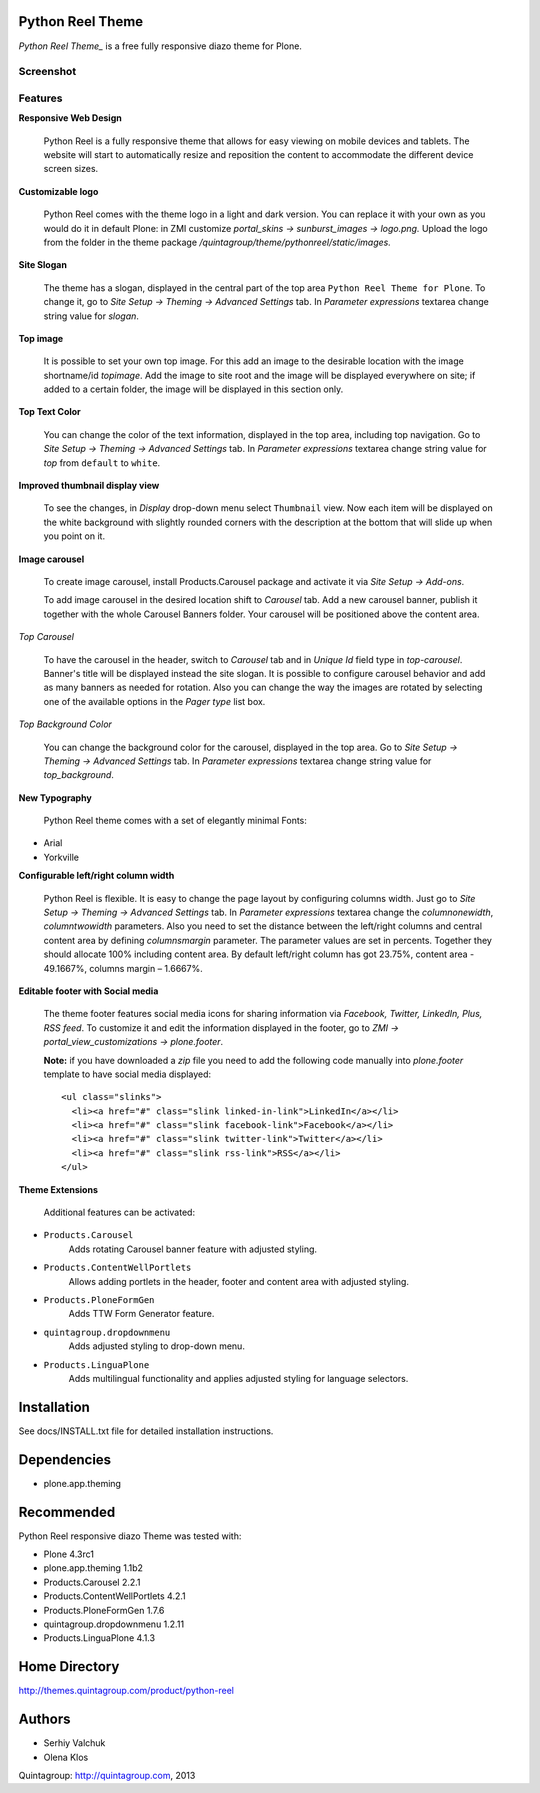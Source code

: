 Python Reel Theme
=================
`Python Reel Theme_` is a free fully responsive diazo theme for Plone.

Screenshot
------------

.. image:: https://raw.github.com/quintagroup/quintagroup.theme.pythonreel/master/quintagroup/theme/pythonreel/static/images/preview.png
   :alt: Python Reel Theme Screenshot
   :align: center

Features
--------

**Responsive Web Design**

  Python Reel is a fully responsive theme that allows for easy viewing on mobile devices and tablets. The website will start to automatically resize and reposition the content to accommodate the different device screen sizes. 

**Customizable logo**

 Python Reel comes with the theme logo in a light and dark version. You can replace it with your own as you would do it in default Plone: in ZMI customize  *portal_skins -> sunburst_images -> logo.png.* Upload the logo from the folder in the theme package */quintagroup/theme/pythonreel/static/images.*

**Site Slogan**

 The theme has a slogan, displayed in the central part of the top area ``Python Reel Theme for Plone``. To change it, go to *Site Setup -> Theming -> Advanced Settings* tab. In *Parameter expressions* textarea change string value for *slogan*. 

**Top image**

 It is possible to set your own top image. For this add an image to the desirable location with the image shortname/id *topimage*. Add the image to site root and the image will be displayed everywhere on site; if added to a certain folder, the image will be displayed in this section only. 

**Top Text Color**
 
 You can change the color of the text information, displayed in the top area, including top navigation. Go to *Site Setup -> Theming -> Advanced Settings* tab. In *Parameter expressions* textarea change string value for *top* from ``default`` to ``white``.

**Improved thumbnail display view**

 To see the changes, in *Display* drop-down menu select ``Thumbnail`` view. Now each item will be displayed on the white background with slightly rounded corners with the description at the bottom that will slide up when you point on it. 

**Image carousel**

 To create image carousel, install Products.Carousel package and activate it via *Site Setup -> Add-ons*. 
  
 To add image carousel in the desired location shift to *Carousel* tab. Add a new carousel banner, publish it together with the whole Carousel Banners folder. Your carousel will be positioned above the content area. 

*Top Carousel*

 To have the carousel in the header, switch to *Carousel* tab and in *Unique Id* field type in *top-carousel*. Banner's title will be displayed instead the site slogan. It is possible to configure carousel behavior and add as many banners as needed for rotation. Also you can change the way the images are rotated by selecting one of the available options in the *Pager type* list box.

*Top Background Color*

 You can change the background color for the carousel, displayed in the top area. Go to *Site Setup -> Theming -> Advanced Settings* tab. In *Parameter expressions* textarea change string value for *top_background*.

**New Typography**
  
 Python Reel theme comes with a set of elegantly minimal Fonts:

* Arial
* Yorkville

**Configurable left/right column width** 

  Python Reel is flexible. It is easy to change the page layout by configuring columns width. Just go to *Site Setup -> Theming -> Advanced Settings* tab. In *Parameter expressions* textarea change the *columnonewidth*, *columntwowidth* parameters. Also you need to set the distance between the left/right columns and central content area by defining *columnsmargin* parameter. The parameter values are set in percents. Together they should allocate 100% including content area. By default left/right column has got 23.75%, content area - 49.1667%, columns margin – 1.6667%.

**Editable footer with Social media**

 The theme footer features social media icons for sharing information via *Facebook, Twitter, LinkedIn,  Plus, RSS feed*. To customize it and edit the information displayed in the footer, go to *ZMI ->  portal_view_customizations -> plone.footer*.

 **Note:** if you have downloaded a *zip* file you need to add the following code manually into *plone.footer* template to have social media displayed::

    <ul class="slinks">
      <li><a href="#" class="slink linked-in-link">LinkedIn</a></li>
      <li><a href="#" class="slink facebook-link">Facebook</a></li>
      <li><a href="#" class="slink twitter-link">Twitter</a></li>
      <li><a href="#" class="slink rss-link">RSS</a></li>
    </ul>


**Theme Extensions**

  Additional features can be activated:

* ``Products.Carousel``
   Adds rotating Carousel banner feature with adjusted styling.

* ``Products.ContentWellPortlets``
   Allows adding portlets in the header, footer and content area with adjusted styling.

* ``Products.PloneFormGen``
   Adds TTW Form Generator feature.

* ``quintagroup.dropdownmenu``
   Adds adjusted styling to drop-down menu.

* ``Products.LinguaPlone``
   Adds multilingual functionality and applies adjusted styling for language selectors.

Installation
============

See docs/INSTALL.txt file for detailed installation instructions.

Dependencies
============

* plone.app.theming

Recommended
===========
Python Reel responsive diazo Theme was tested with:

* Plone 4.3rc1
* plone.app.theming 1.1b2
* Products.Carousel 2.2.1
* Products.ContentWellPortlets 4.2.1
* Products.PloneFormGen 1.7.6
* quintagroup.dropdownmenu 1.2.11
* Products.LinguaPlone 4.1.3

Home Directory
==============

http://themes.quintagroup.com/product/python-reel

Authors
=======

* Serhiy Valchuk
* Olena Klos

Quintagroup: http://quintagroup.com, 2013

.. _Python Reel Theme: http://themes.quintagroup.com/product/python-reel